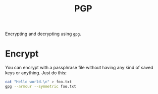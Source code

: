 #+TITLE: PGP

Encrypting and decrypting using =gpg=.

* Encrypt

  You can encrypt with a passphrase file without having any kind of saved keys
  or anything. Just do this:

  #+begin_src sh
    cat "Hello world.\n" > foo.txt
    gpg --armour --symmetric foo.txt
  #+end_src
